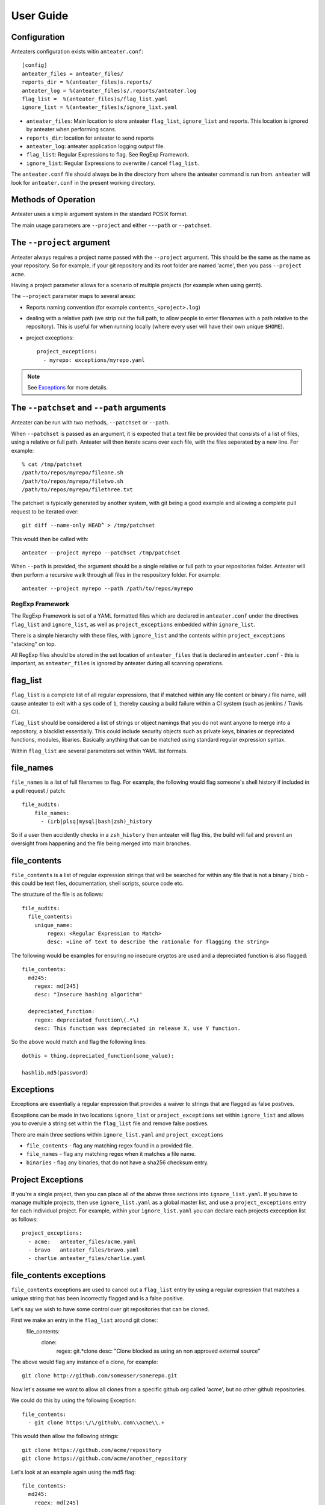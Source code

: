 ==========
User Guide
==========

Configuration
-------------

Anteaters configuration exists witin ``anteater.conf``::

    [config]
    anteater_files = anteater_files/
    reports_dir = %(anteater_files)s.reports/
    anteater_log = %(anteater_files)s/.reports/anteater.log
    flag_list =  %(anteater_files)s/flag_list.yaml
    ignore_list = %(anteater_files)s/ignore_list.yaml

* ``anteater_files``: Main location to store anteater ``flag_list``,
  ``ignore_list`` and reports. This location is ignored by anteater when
  performing scans.
* ``reports_dir``: location for anteater to send reports
* ``anteater_log``: anteater application logging output file.
* ``flag_list``: Regular Expressions to flag. See RegExp Framework.
* ``ignore_list``: Regular Expressions to overwrite / cancel ``flag_list``.

The ``anteater.conf`` file should always be in the directory from where the
anteater command is run from. ``anteater`` will look for ``anteater.conf``
in the present working directory.

Methods of Operation
--------------------

Anteater uses a simple argument system in the standard POSIX format.

The main usage  parameters are ``--project`` and either ``---path`` or
``--patchset``.

The ``--project`` argument
--------------------------

Anteater always requires a project name passed with the ``--project`` argument.
This should be the same as the name as your repository. So for example, if your
git repository and its root folder are named 'acme', then you
pass ``--project acme``.

Having a project parameter allows for a scenario of multiple projects (for
example when using gerrit).

The ``--project`` parameter maps to several areas:

* Reports naming convention (for example ``contents_<project>.log``)

* dealing with a relative path (we strip out the full path, to allow people to
  enter filenames with a path relative to the repository). This is useful for
  when running locally (where every user will have their own unique ``$HOME``).

* project exceptions::

    project_exceptions:
      - myrepo: exceptions/myrepo.yaml

.. Note::

    See `Exceptions`_ for more details.

The ``--patchset`` and ``--path`` arguments
-------------------------------------------

Anteater can be run with two methods, ``--patchset`` or ``--path``.

When ``--patchset`` is passed as an argument, it is expected that a text file be
provided that consists of a list of files, using a relative or full path.
Anteater will then iterate scans over each file, with the files seperated by
a new line. For example::

    % cat /tmp/patchset
    /path/to/repos/myrepo/fileone.sh
    /path/to/repos/myrepo/filetwo.sh
    /path/to/repos/myrepo/filethree.txt

The patchset is typically generated by another system, with git being a good
example and allowing a complete pull request to be iterated over::

    git diff --name-only HEAD^ > /tmp/patchset

This would then be called with::

    anteater --project myrepo --patchset /tmp/patchset

When ``--path`` is  provided, the argument should be a single relative or full
path to your repositories folder. Anteater will then perform a recursive walk
through all files in the respository folder. For example::

    anteater --project myrepo --path /path/to/repos/myrepo

RegExp Framework
================

The RegExp Framework is set of a YAML formatted files which are declared in
``anteater.conf`` under the directives ``flag_list`` and ``ignore_list``, as
well as ``project_exceptions`` embedded within ``ignore_list``.

There is a simple hierarchy with these files, with ``ignore_list`` and the
contents within ``project_exceptions`` "stacking" on top.

All RegExp files should be stored in the  set location of ``anteater_files``
that is declared in ``anteater.conf`` - this is important, as ``anteater_files``
is ignored by anteater during all scanning operations.

flag_list
---------

``flag_list`` is a complete list of all regular expressions, that if matched
within any file content or binary / file name, will cause anteater to exit with
a sys code of ``1``, thereby causing a build failure within a CI system (such as
jenkins / Travis CI).

``flag_list`` should be considered a list of strings or object namings that you
do not want anyone to merge into a repository, a blacklist essentially. This
could include security objects such as private keys, binaries or depreciated
functions, modules, libaries. Basically anything that can be matched using
standard regular expression syntax.

Within ``flag_list`` are several parameters set within YAML list formats.

file_names
-----------

``file_names`` is a list of full filenames to flag. For example, the following
would flag someone's shell history if included in a pull request / patch::

    file_audits:
        file_names:
          - (irb|plsq|mysql|bash|zsh)_history

So if a user then accidently checks in a ``zsh_history`` then anteater will flag
this, the build will fail and prevent an oversight from happening and the file
being merged into main branches.

file_contents
-------------

``file_contents`` is a list of regular expression strings that will be searched
for within any file that is not a binary / blob - this could be text files,
documentation, shell scripts, source code etc.

The structure of the file is as follows::

    file_audits:
      file_contents:
        unique_name:
            regex: <Regular Expression to Match>
            desc: <Line of text to describe the rationale for flagging the string>

The following would be examples for ensuring no insecure cryptos are used and
a depreciated function is also flagged::

  file_contents:
    md245:
      regex: md[245]
      desc: "Insecure hashing algorithm"

    depreciated_function:
      regex: depreciated_function\(.*\)
      desc: This function was depreciated in release X, use Y function.

So the above would match and flag the following lines::

    dothis = thing.depreciated_function(some_value):

    hashlib.md5(password)

Exceptions
----------

Exceptions are essentially a regular expression that provides a waiver to
strings that are flagged as false postives.

Exceptions can be made in two locations ``ignore_list`` or ``project_exceptions``
set within ``ignore_list`` and allows you to overule a string set within the
``flag_list`` file and remove false postives.

There are main three sections within ``ignore_list.yaml`` and
``project_exceptions``

* ``file_contents`` - flag any matching regex found in a provided file.

* ``file_names`` -  flag any matching regex when it matches a file name.

* ``binaries`` - flag any binaries, that do not have a sha256 checksum entry.

Project Exceptions
------------------

If you're a single project, then you can place all of the above three sections
into ``ignore_list.yaml``. If you have to manage multiple projects, then use
``ignore_list.yaml`` as a global master list, and use a ``project_exceptions``
entry for each individual project. For example, within your ``ignore_list.yaml``
you can declare each projects exeception list as follows::

    project_exceptions:
      - acme:   anteater_files/acme.yaml
      - bravo   anteater_files/bravo.yaml
      - charlie anteater_files/charlie.yaml


file_contents exceptions
------------------------

``file_contents`` exceptions are used to cancel out a ``flag_list`` entry by
using a regular expression that matches a unique string that has been
incorrectly flagged and is a false positive.

Let's say we wish to have some control over git repositories that can be cloned.

First we make an entry in the ``flag_list`` around git clone::
    file_contents:
      clone:
        regex: git.*clone
        desc: "Clone blocked as using an non approved external source"

The above would flag any instance of a clone, for example::

    git clone http://github.com/someuser/somerepo.git

Now let's assume we want to allow all clones from a specific github org called
'acme', but no other github repositories.

We could do this by using the following Exception::

    file_contents:
      - git clone https:\/\/github\.com\\acme\\.+

This would then allow the following strings::

    git clone https://github.com/acme/repository
    git clone https://github.com/acme/another_repository

Let's look at an example again using the md5 flag::

    file_contents:
      md245:
        regex: md[245]
        desc: "Insecure hashing algorithm"

The above ``file_contents`` expression would incorrectly match the following
string::

    mystring = int(md500) * 4

In this case ``md500` is incorrectly matched against ``md5``.

We can cancel out this false postive with a regular expression unique to the
incorrectly flagged false postive.

    file_contents:
      - mystring.=.int\(md500\).*


.. Note::
    You can test strings out on an regex site such as https://regex101.com

file_names exceptions
---------------------

As with ``file_contents``, ``file_names`` incorrectly flagged as false postives may
also be removed using a regular expression.

binary exceptions
-----------------

By default, anteater blocks all binary files unless a sha256 checksum of the
file is entered as an exeception. This is done using the relative path from the
root of the respository. For example::

  media/images/weather-storm.png:
    - 48f38bed00f002f22f1e61979ba258bf9006a2c4937dde152311b77fce6a3c1c
  media/images/stop_light.png:
    - 5a1101e8b1796f6b40641b90643d83516e72b5b54b1fd289cf233745ec534ec9


Examples of these files can be found .. _here: https://github.com/lukehinds/anteater/tree/master/examples

